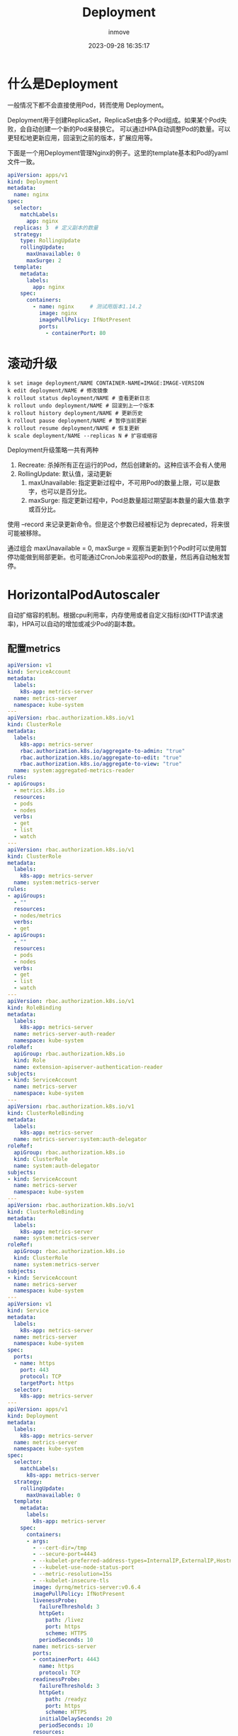 #+TITLE: Deployment
#+DATE: 2023-09-28 16:35:17
#+DISPLAY: t
#+STARTUP: indent
#+OPTIONS: toc:10
#+AUTHOR: inmove
#+KEYWORDS: Deployment
#+CATEGORIES: Kubernetes

* 什么是Deployment
一般情况下都不会直接使用Pod，转而使用 Deployment。

Deployment用于创建ReplicaSet，ReplicaSet由多个Pod组成。如果某个Pod失败，会自动创建一个新的Pod来替换它。
可以通过HPA自动调整Pod的数量。可以更轻松地更新应用，回滚到之前的版本，扩展应用等。

下面是一个用Deployment管理Nginx的例子。这里的template基本和Pod的yaml文件一致。

#+begin_src yaml
  apiVersion: apps/v1
  kind: Deployment
  metadata:
    name: nginx
  spec:
    selector:
      matchLabels:
        app: nginx
    replicas: 3  # 定义副本的数量
    strategy:
      type: RollingUpdate
      rollingUpdate:
        maxUnavailable: 0
        maxSurge: 2
    template:
      metadata:
        labels:
          app: nginx
      spec:
        containers:
          - name: nginx     # 测试用版本1.14.2
            image: nginx
            imagePullPolicy: IfNotPresent
            ports:
              - containerPort: 80
#+end_src

* 滚动升级
#+begin_src shell
  k set image deployment/NAME CONTAINER-NAME=IMAGE:IMAGE-VERSION
  k edit deployment/NAME # 修改镜像
  k rollout status deployment/NAME # 查看更新日志
  k rollout undo deployment/NAME # 回滚到上一个版本
  k rollout history deployment/NAME # 更新历史
  k rollout pause deployment/NAME # 暂停当前更新
  k rollout resume deployment/NAME # 恢复更新
  k scale deployment/NAME --replicas N # 扩容或缩容
#+end_src
Deployment升级策略一共有两种
1. Recreate: 杀掉所有正在运行的Pod，然后创建新的。这种应该不会有人使用
2. RollingUpdate: 默认值，滚动更新
   1. maxUnavailable: 指定更新过程中，不可用Pod的数量上限，可以是数字，也可以是百分比。
   2. maxSurge: 指定更新过程中，Pod总数量超过期望副本数量的最大值.数字或百分比。

使用 --record 来记录更新命令。但是这个参数已经被标记为 deprecated，将来很可能被移除。

通过组合 maxUnavailable = 0, maxSurge = 观察当更新到1个Pod时可以使用暂停功能做到局部更新。也可能通过CronJob来监视Pod的数量，然后再自动触发暂停。

* HorizontalPodAutoscaler
自动扩缩容的机制。根据cpu利用率，内存使用或者自定义指标(如HTTP请求速率)，HPA可以自动的增加或减少Pod的副本数。
** 配置metrics
#+begin_src yaml
  apiVersion: v1
  kind: ServiceAccount
  metadata:
    labels:
      k8s-app: metrics-server
    name: metrics-server
    namespace: kube-system
  ---
  apiVersion: rbac.authorization.k8s.io/v1
  kind: ClusterRole
  metadata:
    labels:
      k8s-app: metrics-server
      rbac.authorization.k8s.io/aggregate-to-admin: "true"
      rbac.authorization.k8s.io/aggregate-to-edit: "true"
      rbac.authorization.k8s.io/aggregate-to-view: "true"
    name: system:aggregated-metrics-reader
  rules:
  - apiGroups:
    - metrics.k8s.io
    resources:
    - pods
    - nodes
    verbs:
    - get
    - list
    - watch
  ---
  apiVersion: rbac.authorization.k8s.io/v1
  kind: ClusterRole
  metadata:
    labels:
      k8s-app: metrics-server
    name: system:metrics-server
  rules:
  - apiGroups:
    - ""
    resources:
    - nodes/metrics
    verbs:
    - get
  - apiGroups:
    - ""
    resources:
    - pods
    - nodes
    verbs:
    - get
    - list
    - watch
  ---
  apiVersion: rbac.authorization.k8s.io/v1
  kind: RoleBinding
  metadata:
    labels:
      k8s-app: metrics-server
    name: metrics-server-auth-reader
    namespace: kube-system
  roleRef:
    apiGroup: rbac.authorization.k8s.io
    kind: Role
    name: extension-apiserver-authentication-reader
  subjects:
  - kind: ServiceAccount
    name: metrics-server
    namespace: kube-system
  ---
  apiVersion: rbac.authorization.k8s.io/v1
  kind: ClusterRoleBinding
  metadata:
    labels:
      k8s-app: metrics-server
    name: metrics-server:system:auth-delegator
  roleRef:
    apiGroup: rbac.authorization.k8s.io
    kind: ClusterRole
    name: system:auth-delegator
  subjects:
  - kind: ServiceAccount
    name: metrics-server
    namespace: kube-system
  ---
  apiVersion: rbac.authorization.k8s.io/v1
  kind: ClusterRoleBinding
  metadata:
    labels:
      k8s-app: metrics-server
    name: system:metrics-server
  roleRef:
    apiGroup: rbac.authorization.k8s.io
    kind: ClusterRole
    name: system:metrics-server
  subjects:
  - kind: ServiceAccount
    name: metrics-server
    namespace: kube-system
  ---
  apiVersion: v1
  kind: Service
  metadata:
    labels:
      k8s-app: metrics-server
    name: metrics-server
    namespace: kube-system
  spec:
    ports:
    - name: https
      port: 443
      protocol: TCP
      targetPort: https
    selector:
      k8s-app: metrics-server
  ---
  apiVersion: apps/v1
  kind: Deployment
  metadata:
    labels:
      k8s-app: metrics-server
    name: metrics-server
    namespace: kube-system
  spec:
    selector:
      matchLabels:
        k8s-app: metrics-server
    strategy:
      rollingUpdate:
        maxUnavailable: 0
    template:
      metadata:
        labels:
          k8s-app: metrics-server
      spec:
        containers:
        - args:
          - --cert-dir=/tmp
          - --secure-port=4443
          - --kubelet-preferred-address-types=InternalIP,ExternalIP,Hostname
          - --kubelet-use-node-status-port
          - --metric-resolution=15s
          - --kubelet-insecure-tls
          image: dyrnq/metrics-server:v0.6.4
          imagePullPolicy: IfNotPresent
          livenessProbe:
            failureThreshold: 3
            httpGet:
              path: /livez
              port: https
              scheme: HTTPS
            periodSeconds: 10
          name: metrics-server
          ports:
          - containerPort: 4443
            name: https
            protocol: TCP
          readinessProbe:
            failureThreshold: 3
            httpGet:
              path: /readyz
              port: https
              scheme: HTTPS
            initialDelaySeconds: 20
            periodSeconds: 10
          resources:
            requests:
              cpu: 100m
              memory: 200Mi
          securityContext:
            allowPrivilegeEscalation: false
            readOnlyRootFilesystem: true
            runAsNonRoot: true
            runAsUser: 1000
          volumeMounts:
          - mountPath: /tmp
            name: tmp-dir
        nodeSelector:
          kubernetes.io/os: linux
        priorityClassName: system-cluster-critical
        serviceAccountName: metrics-server
        volumes:
        - emptyDir: {}
          name: tmp-dir
  ---
  apiVersion: apiregistration.k8s.io/v1
  kind: APIService
  metadata:
    labels:
      k8s-app: metrics-server
    name: v1beta1.metrics.k8s.io
  spec:
    group: metrics.k8s.io
    groupPriorityMinimum: 100
    insecureSkipTLSVerify: true
    service:
      name: metrics-server
      namespace: kube-system
    version: v1beta1
    versionPriority: 100

#+end_src
** 启动一个Nginx并为其设置HPA
#+begin_src yaml
  apiVersion: apps/v1
  kind: Deployment
  metadata:
    name: nginx
  spec:
    selector:
      matchLabels:
        app: nginx
    replicas: 2
    strategy:
      type: RollingUpdate
      rollingUpdate:
        maxUnavailable: 2
        maxSurge: 10
    template:
      metadata:
        labels:
          app: nginx
      spec:
        containers:
          - name: nginx
            image: nginx
            imagePullPolicy: IfNotPresent
            ports:
              - containerPort: 80
            resources:
              requests:
                cpu: "500m"
                memory: "128Mi"
              limits:
                cpu: "1"
                memory: "256Mi"
  ---
  apiVersion: autoscaling/v2
  kind: HorizontalPodAutoscaler
  metadata:
    name: nginx-hpa
  spec:
    scaleTargetRef:
      apiVersion: apps/v1
      kind: Deployment
      name: nginx
    minReplicas: 3
    maxReplicas: 10
    metrics:
    - type: Resource
      resource:
        name: cpu
        target:
          type: Utilization

          # 单个pod的使用情况到了60%就会触发HPA
          averageUtilization: 60
#+end_src
** 测试HPA
用下面这条命令进到其中一个Pod中。
#+begin_src shell
  k exec -it nginx-b4f6db765-pgfkb -- /bin/bash
#+end_src

执行这个命令，可以多开几个窗口
#+begin_src shell
  for i in {1..100000};do curl 127.0.0.1;done
#+end_src

然后不停地观察hpa的信息，只要TARGETS超过了60%就会看到nginx的Pod又多了一个。
#+begin_src shell
  k get hpa
#+end_src
| NAME      | REFERENCE        | TARGETS | MINPODS | MAXPODS | REPLICAS | AGE |
|-----------|------------------|---------|---------|---------|----------|-----|
| nginx-hpa | Deployment/nginx | 49%/60% | 3       | 10      | 4        | 31m |
